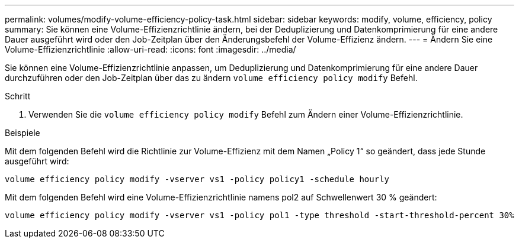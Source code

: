 ---
permalink: volumes/modify-volume-efficiency-policy-task.html 
sidebar: sidebar 
keywords: modify, volume, efficiency, policy 
summary: Sie können eine Volume-Effizienzrichtlinie ändern, bei der Deduplizierung und Datenkomprimierung für eine andere Dauer ausgeführt wird oder den Job-Zeitplan über den Änderungsbefehl der Volume-Effizienz ändern. 
---
= Ändern Sie eine Volume-Effizienzrichtlinie
:allow-uri-read: 
:icons: font
:imagesdir: ../media/


[role="lead"]
Sie können eine Volume-Effizienzrichtlinie anpassen, um Deduplizierung und Datenkomprimierung für eine andere Dauer durchzuführen oder den Job-Zeitplan über das zu ändern `volume efficiency policy modify` Befehl.

.Schritt
. Verwenden Sie die `volume efficiency policy modify` Befehl zum Ändern einer Volume-Effizienzrichtlinie.


.Beispiele
Mit dem folgenden Befehl wird die Richtlinie zur Volume-Effizienz mit dem Namen „Policy 1“ so geändert, dass jede Stunde ausgeführt wird:

`volume efficiency policy modify -vserver vs1 -policy policy1 -schedule hourly`

Mit dem folgenden Befehl wird eine Volume-Effizienzrichtlinie namens pol2 auf Schwellenwert 30 % geändert:

`volume efficiency policy modify -vserver vs1 -policy pol1 -type threshold -start-threshold-percent 30%`
